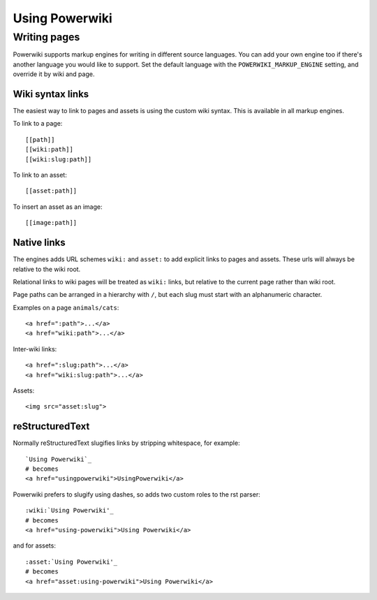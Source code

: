 ===============
Using Powerwiki
===============

Writing pages
=============

Powerwiki supports markup engines for writing in different source languages. You can add
your own engine too if there's another language you would like to support. Set the
default language with the ``POWERWIKI_MARKUP_ENGINE`` setting, and override it by wiki
and page.


Wiki syntax links
-----------------

The easiest way to link to pages and assets is using the custom wiki syntax. This is
available in all markup engines.

To link to a page::

    [[path]]
    [[wiki:path]]
    [[wiki:slug:path]]


To link to an asset::

    [[asset:path]]


To insert an asset as an image::

    [[image:path]]


Native links
------------

The engines adds URL schemes ``wiki:`` and ``asset:`` to add explicit links to pages and
assets. These urls will always be relative to the wiki root.

Relational links to wiki pages will be treated as ``wiki:`` links, but relative to the
current page rather than wiki root.

Page paths can be arranged in a hierarchy with ``/``, but each slug must start with an
alphanumeric character.

Examples on a page ``animals/cats``::

    <a href=":path">...</a>
    <a href="wiki:path">...</a>


Inter-wiki links::

    <a href=":slug:path">...</a>
    <a href="wiki:slug:path">...</a>


Assets::

    <img src="asset:slug">


reStructuredText
----------------

Normally reStructuredText slugifies links by stripping whitespace, for example::

    `Using Powerwiki`_
    # becomes
    <a href="usingpowerwiki">UsingPowerwiki</a>

Powerwiki prefers to slugify using dashes, so adds two custom roles to the rst parser::

    :wiki:`Using Powerwiki'_
    # becomes
    <a href="using-powerwiki">Using Powerwiki</a>

and for assets::

    :asset:`Using Powerwiki'_
    # becomes
    <a href="asset:using-powerwiki">Using Powerwiki</a>
